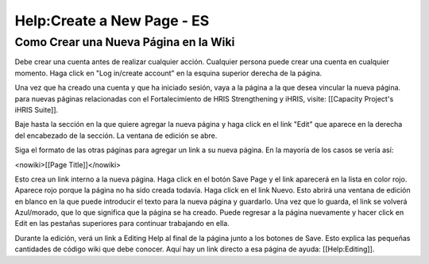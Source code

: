 Help:Create a New Page - ES
===========================

Como Crear una Nueva Página en la Wiki
^^^^^^^^^^^^^^^^^^^^^^^^^^^^^^^^^^^^^^

Debe crear una cuenta antes de realizar cualquier acción. Cualquier persona puede crear una cuenta en cualquier momento. Haga click en "Log in/create account" en la esquina superior derecha de la página.

Una vez que ha creado una cuenta y que ha iniciado sesión, vaya a la página a la que desea vincular la nueva página. para nuevas páginas relacionadas con el Fortalecimiento de HRIS Strengthening y iHRIS, visite: [[Capacity Project's iHRIS Suite]].

Baje hasta la sección en la que quiere agregar la nueva página y haga click en el link "Edit" que aparece en la derecha del encabezado de la sección. La ventana de edición se abre.

Siga el formato de las otras páginas para agregar un link a su nueva página. En la mayoría de los casos se vería así:

<nowiki>[[Page Title]]</nowiki>

Esto crea un link interno a la nueva página. Haga click en el botón Save Page y el link aparecerá en la lista en color rojo. Aparece rojo porque la página no ha sido creada todavía. Haga click en el link Nuevo. Esto abrirá una ventana de edición en blanco en la que puede introducir el texto para la nueva página y guardarlo. Una vez que lo guarda, el link se volverá Azul/morado, que lo que significa que la página se ha creado. Puede regresar a la página nuevamente y hacer click en Edit en las pestañas superiores para continuar trabajando en ella.

Durante la edición, verá un link a Editing Help al final de la página junto a los botones de Save. Esto explica las pequeñas cantidades de código wiki que debe conocer. Aquí hay un link directo a esa página de ayuda: [[Help:Editing]].

